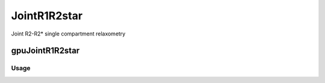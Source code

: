 .. _supportedmodels-JointR1R2star:
.. role::  raw-html(raw)
    :format: html

JointR1R2star
==============

Joint R2-R2* single compartment relaxometry

gpuJointR1R2star
---------

Usage
^^^^^